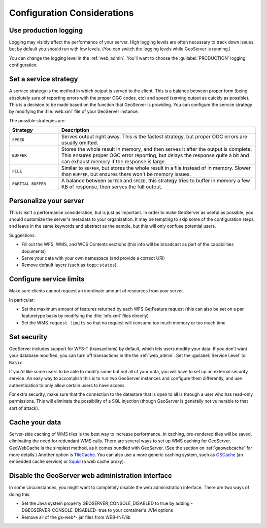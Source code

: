 .. _production_config:

Configuration Considerations
============================

Use production logging
----------------------

Logging may visibly affect the performance of your server. High logging levels are often necessary to track down issues, but by default you should run with low levels.  (You can switch the logging levels while GeoServer is running.)  

You can change the logging level in the :ref:`web_admin`.  You'll want to choose the :guilabel:`PRODUCTION` logging configuration.

Set a service strategy
----------------------

A service strategy is the method in which output is served to the client.  This is a balance between proper form (being absolutely sure of reporting errors with the proper OGC codes, etc) and speed (serving output as quickly as possible).  This is a decision to be made based on the function that GeoServer is providing.  You can configure the service strategy by modifying the :file:`web.xml` file of your GeoServer instance.

The possible strategies are:

.. list-table::
   :widths: 20 80

   * - **Strategy**
     - **Description**
   * - ``SPEED``
     - Serves output right away. This is the fastest strategy, but proper OGC errors are usually omitted.
   * - ``BUFFER``
     - Stores the whole result in memory, and then serves it after the output is complete.  This ensures proper OGC error reporting, but delays the response quite a bit and can exhaust memory if the response is large.
   * - ``FILE``
     - Similar to ``BUFFER``, but stores the whole result in a file instead of in memory. Slower than ``BUFFER``, but ensures there won't be memory issues.
   * - ``PARTIAL-BUFFER`` 
     - A balance between ``BUFFER`` and ``SPEED``, this strategy tries to buffer in memory a few KB of response, then serves the full output.

Personalize your server
-----------------------

This is isn't a performance consideration, but is just as important.  In order to make GeoServer as useful as possible, you should customize the server's metadata to your organization.  It may be tempting to skip some of the configuration steps, and leave in the same keywords and abstract as the sample, but this will only confuse potential users.

Suggestions:

* Fill out the WFS, WMS, and WCS Contents sections (this info will be broadcast as part of the capabilities documents)
* Serve your data with your own namespace (and provide a correct URI)
* Remove default layers (such as ``topp:states``)

Configure service limits
------------------------

Make sure clients cannot request an inordinate amount of resources from your server.

In particular:

* Set the maximum amount of features returned by each WFS GetFeature request (this can also be set on a per featuretype basis by modifying the :file:`info.xml` files directly)
* Set the WMS ``request limits`` so that no request will consume too much memory or too much time

Set security
------------

GeoServer includes support for WFS-T (transactions) by default, which lets users modify your data. If you don't want your database modified, you can turn off transactions in the the :ref:`web_admin`. Set the :guilabel:`Service Level` to ``Basic``.

If you'd like some users to be able to modify some but not all of your data, you will have to set up an external security service. An easy way to accomplish this is to run two GeoServer instances and configure them differently, and use authentication to only allow certain users to have access.

For extra security, make sure that the connection to the datastore that is open to all is through a user who has read-only permissions. This will eliminate the possibility of a SQL injection (though GeoServer is generally not vulnerable to that sort of attack).

Cache your data
---------------

Server-side caching of WMS tiles is the best way to increase performance.  In caching, pre-rendered tiles will be saved, eliminating the need for redundant WMS calls.  There are several ways to set up WMS caching for GeoServer.  GeoWebCache is the simplest method, as it comes bundled with GeoServer.  (See the section on :ref:`geowebcache` for more details.)  Another option is `TileCache <http://tilecache.org>`_.  You can also use a more generic caching system, such as `OSCache <http://www.opensymphony.com/oscache/>`_ (an embedded cache service) or `Squid <http://www.squid-cache.org>`_ (a web cache proxy).

Disable the GeoServer web administration interface
--------------------------------------------------

In some circumstances, you might want to completely disable the web administration interface.  There are two ways of doing this:

* Set the Java system property GEOSERVER_CONSOLE_DISABLED to true by adding -DGEOSERVER_CONSOLE_DISABLED=true to your container's JVM options
* Remove all of the gs-web*-.jar files from WEB-INF/lib


